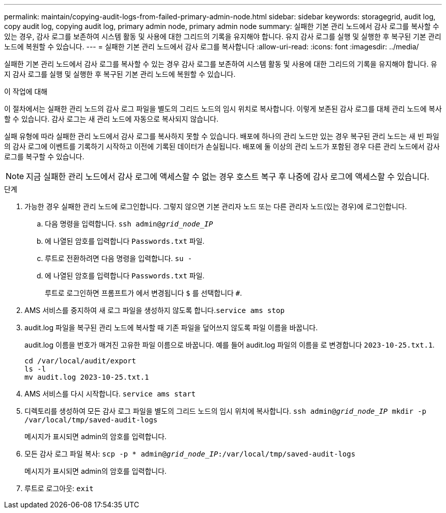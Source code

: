 ---
permalink: maintain/copying-audit-logs-from-failed-primary-admin-node.html 
sidebar: sidebar 
keywords: storagegrid, audit log, copy audit log, copying audit log, primary admin node, primary admin node 
summary: 실패한 기본 관리 노드에서 감사 로그를 복사할 수 있는 경우, 감사 로그를 보존하여 시스템 활동 및 사용에 대한 그리드의 기록을 유지해야 합니다. 유지 감사 로그를 실행 및 실행한 후 복구된 기본 관리 노드에 복원할 수 있습니다. 
---
= 실패한 기본 관리 노드에서 감사 로그를 복사합니다
:allow-uri-read: 
:icons: font
:imagesdir: ../media/


[role="lead"]
실패한 기본 관리 노드에서 감사 로그를 복사할 수 있는 경우 감사 로그를 보존하여 시스템 활동 및 사용에 대한 그리드의 기록을 유지해야 합니다. 유지 감사 로그를 실행 및 실행한 후 복구된 기본 관리 노드에 복원할 수 있습니다.

.이 작업에 대해
이 절차에서는 실패한 관리 노드의 감사 로그 파일을 별도의 그리드 노드의 임시 위치로 복사합니다. 이렇게 보존된 감사 로그를 대체 관리 노드에 복사할 수 있습니다. 감사 로그는 새 관리 노드에 자동으로 복사되지 않습니다.

실패 유형에 따라 실패한 관리 노드에서 감사 로그를 복사하지 못할 수 있습니다. 배포에 하나의 관리 노드만 있는 경우 복구된 관리 노드는 새 빈 파일의 감사 로그에 이벤트를 기록하기 시작하고 이전에 기록된 데이터가 손실됩니다. 배포에 둘 이상의 관리 노드가 포함된 경우 다른 관리 노드에서 감사 로그를 복구할 수 있습니다.


NOTE: 지금 실패한 관리 노드에서 감사 로그에 액세스할 수 없는 경우 호스트 복구 후 나중에 감사 로그에 액세스할 수 있습니다.

.단계
. 가능한 경우 실패한 관리 노드에 로그인합니다. 그렇지 않으면 기본 관리자 노드 또는 다른 관리자 노드(있는 경우)에 로그인합니다.
+
.. 다음 명령을 입력합니다. `ssh admin@_grid_node_IP_`
.. 에 나열된 암호를 입력합니다 `Passwords.txt` 파일.
.. 루트로 전환하려면 다음 명령을 입력합니다. `su -`
.. 에 나열된 암호를 입력합니다 `Passwords.txt` 파일.
+
루트로 로그인하면 프롬프트가 에서 변경됩니다 `$` 를 선택합니다 `#`.



. AMS 서비스를 중지하여 새 로그 파일을 생성하지 않도록 합니다.``service ams stop``
. audit.log 파일을 복구된 관리 노드에 복사할 때 기존 파일을 덮어쓰지 않도록 파일 이름을 바꿉니다.
+
audit.log 이름을 번호가 매겨진 고유한 파일 이름으로 바꿉니다. 예를 들어 audit.log 파일의 이름을 로 변경합니다 `2023-10-25.txt.1`.

+
[listing]
----
cd /var/local/audit/export
ls -l
mv audit.log 2023-10-25.txt.1
----
. AMS 서비스를 다시 시작합니다. `service ams start`
. 디렉토리를 생성하여 모든 감사 로그 파일을 별도의 그리드 노드의 임시 위치에 복사합니다. `ssh admin@_grid_node_IP_ mkdir -p /var/local/tmp/saved-audit-logs`
+
메시지가 표시되면 admin의 암호를 입력합니다.

. 모든 감사 로그 파일 복사: `scp -p * admin@_grid_node_IP_:/var/local/tmp/saved-audit-logs`
+
메시지가 표시되면 admin의 암호를 입력합니다.

. 루트로 로그아웃: `exit`


